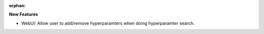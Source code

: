 :orphan:

**New Features**

-  WebUI: Allow user to add/remove hyperparamters when doing hyperparamter search.